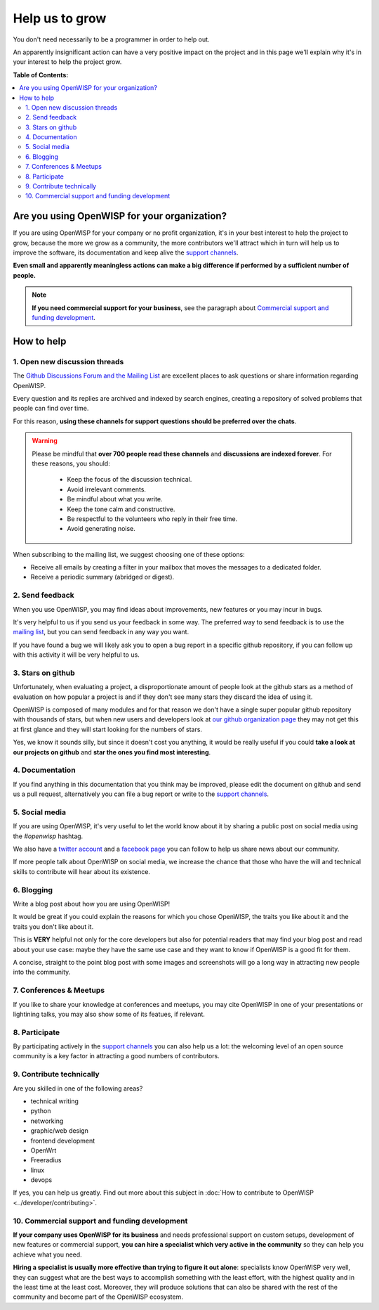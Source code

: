 Help us to grow
===============

You don't need necessarily to be a programmer in order to help out.

An apparently insignificant action can have a very positive impact on the
project and in this page we'll explain why it's in your interest to help
the project grow.

**Table of Contents:**

.. contents::
    :depth: 2
    :local:

Are you using OpenWISP for your organization?
---------------------------------------------

If you are using OpenWISP for your company or no profit organization, it's
in your best interest to help the project to grow, because the more we
grow as a community, the more contributors we'll attract which in turn
will help us to improve the software, its documentation and keep alive the
`support channels <http://openwisp.org/support.html>`_.

**Even small and apparently meaningless actions can make a big difference
if performed by a sufficient number of people.**

.. note::

    **If you need commercial support for your business**, see the
    paragraph about `Commercial support and funding development
    <commercial_support_>`_.

How to help
-----------

.. _mailing_list:

1. Open new discussion threads
~~~~~~~~~~~~~~~~~~~~~~~~~~~~~~

The `Github Discussions Forum and the Mailing List
<http://openwisp.org/support.html>`_ are excellent places to ask questions
or share information regarding OpenWISP.

Every question and its replies are archived and indexed by search engines,
creating a repository of solved problems that people can find over time.

For this reason, **using these channels for support questions should be
preferred over the chats**.

.. warning::

    Please be mindful that **over 700 people read these channels** and
    **discussions are indexed forever**. For these reasons, you should:

        - Keep the focus of the discussion technical.
        - Avoid irrelevant comments.
        - Be mindful about what you write.
        - Keep the tone calm and constructive.
        - Be respectful to the volunteers who reply in their free time.
        - Avoid generating noise.

When subscribing to the mailing list, we suggest choosing one of these
options:

- Receive all emails by creating a filter in your mailbox that moves the
  messages to a dedicated folder.
- Receive a periodic summary (abridged or digest).

2. Send feedback
~~~~~~~~~~~~~~~~

When you use OpenWISP, you may find ideas about improvements, new features
or you may incur in bugs.

It's very helpful to us if you send us your feedback in some way. The
preferred way to send feedback is to use the `mailing list
<http://openwisp.org/support.html>`_, but you can send feedback in any way
you want.

If you have found a bug we will likely ask you to open a bug report in a
specific github repository, if you can follow up with this activity it
will be very helpful to us.

3. Stars on github
~~~~~~~~~~~~~~~~~~

Unfortunately, when evaluating a project, a disproportionate amount of
people look at the github stars as a method of evaluation on how popular a
project is and if they don't see many stars they discard the idea of using
it.

OpenWISP is composed of many modules and for that reason we don't have a
single super popular github repository with thousands of stars, but when
new users and developers look at `our github organization page
<https://github.com/openwisp>`_ they may not get this at first glance and
they will start looking for the numbers of stars.

Yes, we know it sounds silly, but since it doesn't cost you anything, it
would be really useful if you could **take a look at our projects on
github** and **star the ones you find most interesting**.

4. Documentation
~~~~~~~~~~~~~~~~

If you find anything in this documentation that you think may be improved,
please edit the document on github and send us a pull request,
alternatively you can file a bug report or write to the `support channels
<http://openwisp.org/support.html>`_.

5. Social media
~~~~~~~~~~~~~~~

If you are using OpenWISP, it's very useful to let the world know about it
by sharing a public post on social media using the `#openwisp` hashtag.

We also have a `twitter account <https://twitter.com/openwisp>`_ and a
`facebook page <https://www.facebook.com/OpenWISP/>`_ you can follow to
help us share news about our community.

If more people talk about OpenWISP on social media, we increase the chance
that those who have the will and technical skills to contribute will hear
about its existence.

6. Blogging
~~~~~~~~~~~

Write a blog post about how you are using OpenWISP!

It would be great if you could explain the reasons for which you chose
OpenWISP, the traits you like about it and the traits you don't like about
it.

This is **VERY** helpful not only for the core developers but also for
potential readers that may find your blog post and read about your use
case: maybe they have the same use case and they want to know if OpenWISP
is a good fit for them.

A concise, straight to the point blog post with some images and
screenshots will go a long way in attracting new people into the
community.

7. Conferences & Meetups
~~~~~~~~~~~~~~~~~~~~~~~~

If you like to share your knowledge at conferences and meetups, you may
cite OpenWISP in one of your presentations or lightining talks, you may
also show some of its featues, if relevant.

8. Participate
~~~~~~~~~~~~~~

By participating actively in the `support channels
<http://openwisp.org/support.html>`_ you can also help us a lot: the
welcoming level of an open source community is a key factor in attracting
a good numbers of contributors.

9. Contribute technically
~~~~~~~~~~~~~~~~~~~~~~~~~

Are you skilled in one of the following areas?

- technical writing
- python
- networking
- graphic/web design
- frontend development
- OpenWrt
- Freeradius
- linux
- devops

If yes, you can help us greatly. Find out more about this subject in
:doc:`How to contribute to OpenWISP <../developer/contributing>`.

.. _commercial_support:

10. Commercial support and funding development
~~~~~~~~~~~~~~~~~~~~~~~~~~~~~~~~~~~~~~~~~~~~~~

**If your company uses OpenWISP for its business** and needs professional
support on custom setups, development of new features or commercial
support, **you can hire a specialist which very active in the community**
so they can help you achieve what you need.

**Hiring a specialist is usually more effective than trying to figure it
out alone**: specialists know OpenWISP very well, they can suggest what
are the best ways to accomplish something with the least effort, with the
highest quality and in the least time at the least cost. Moreover, they
will produce solutions that can also be shared with the rest of the
community and become part of the OpenWISP ecosystem.

.. raw:: html

    <p>
        If you want us to help you in getting in touch
        with OpenWISP specialists, please write to:
        <a href="mailto:&#115;&#117;&#112;&#112;&#111;&#114;&#116;&#064;&#111;&#112;&#101;&#110;&#119;&#105;&#115;&#112;&#046;&#105;&#111;">
            &#115;&#117;&#112;&#112;&#111;&#114;&#116;&#064;&#111;&#112;&#101;&#110;&#119;&#105;&#115;&#112;&#046;&#105;&#111;</a>.
    </p>
